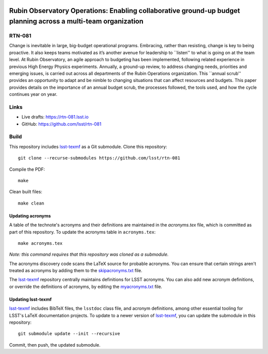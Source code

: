 .. image:: https://img.shields.io/badge/rtn--081-lsst.io-brightgreen.svg
   :target: https://rtn-081.lsst.io
.. image:: https://github.com/lsst/rtn-081/workflows/CI/badge.svg
   :target: https://github.com/lsst/rtn-081/actions/

###############################################################################################################
Rubin Observatory Operations: Enabling collaborative ground-up budget planning across a multi-team organization
###############################################################################################################

RTN-081
=======

Change is inevitable in large, big-budget operational programs. 
Embracing, rather than resisting, change is key to being proactive. 
It also keeps teams motivated as it’s another avenue for leadership to ``listen'' to what is going on at the team level. 
At Rubin Observatory, an agile approach to budgeting has been implemented, following related experience in previous High Energy Physics experiments. 
Annually, a ground-up review, to address changing needs, priorities and emerging issues, is carried out across all departments of the Rubin Operations organization. 
This ``annual scrub'' provides an opportunity to adapt and be nimble to changing situations that can affect resources and budgets. 
This paper provides details on the importance of an annual budget scrub, the processes followed, the tools used, and how the cycle continues year on year.

Links
=====

- Live drafts: https://rtn-081.lsst.io
- GitHub: https://github.com/lsst/rtn-081

Build
=====

This repository includes lsst-texmf_ as a Git submodule.
Clone this repository::

    git clone --recurse-submodules https://github.com/lsst/rtn-081

Compile the PDF::

    make

Clean built files::

    make clean

Updating acronyms
-----------------

A table of the technote's acronyms and their definitions are maintained in the `acronyms.tex` file, which is committed as part of this repository.
To update the acronyms table in ``acronyms.tex``::

    make acronyms.tex

*Note: this command requires that this repository was cloned as a submodule.*

The acronyms discovery code scans the LaTeX source for probable acronyms.
You can ensure that certain strings aren't treated as acronyms by adding them to the `skipacronyms.txt <./skipacronyms.txt>`_ file.

The lsst-texmf_ repository centrally maintains definitions for LSST acronyms.
You can also add new acronym definitions, or override the definitions of acronyms, by editing the `myacronyms.txt <./myacronyms.txt>`_ file.

Updating lsst-texmf
-------------------

`lsst-texmf`_ includes BibTeX files, the ``lsstdoc`` class file, and acronym definitions, among other essential tooling for LSST's LaTeX documentation projects.
To update to a newer version of `lsst-texmf`_, you can update the submodule in this repository::

   git submodule update --init --recursive

Commit, then push, the updated submodule.

.. _lsst-texmf: https://github.com/lsst/lsst-texmf
